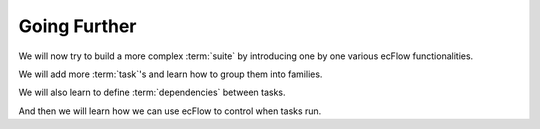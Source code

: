 .. index::
   single: Going Further
   
   
**Going Further**
=================

We will now try to build a more complex :term:`suite` by introducing one by one various ecFlow functionalities. 

We will add more :term:`task`'s and learn how to group them into families. 

We will also learn to define :term:`dependencies` between tasks. 

And then we will learn how we can use ecFlow to control when tasks run.